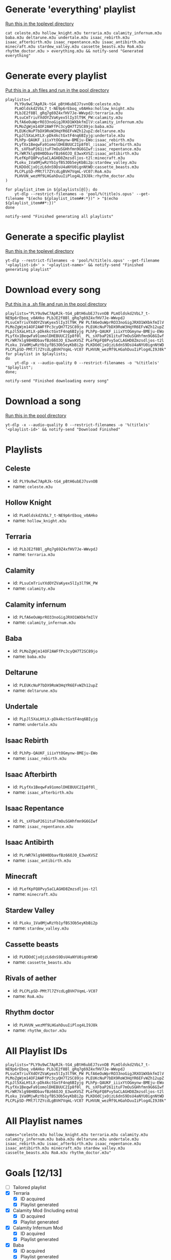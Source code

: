 * Generate 'everything' playlist
  _Run this in the toplevel directory_
  #+begin_src shell
    cat celeste.m3u hollow_knight.m3u terraria.m3u calamity_infernum.m3u baba.m3u deltarune.m3u undertale.m3u isaac_rebirth.m3u isaac_afterbirth.m3u isaac_repentance.m3u isaac_antibirth.m3u minecraft.m3u stardew_valley.m3u cassette_beasts.m3u RoA.m3u rhythm_doctor.m3u > everything.m3u && notify-send "Generated everything"
  #+end_src
* Generate every playlist
_Put this in a .sh files and run in the pool directory_
#+begin_src shell
  playlists=(
      PLY9u9wC7ApRJk-tG4_pBtH6ubEJ7svnOB:celeste.m3u
      PLmOldskd2VbL7_t-NE9p6rEboq_v0AHko:hollow_knight.m3u
      PLbJE2f8Bl_gRq7g69Z4xfHV7Je-WWvpdJ:terraria.m3u
      PLsuCmTriuYXdOYZVaKyex5lIy3lT9K_PW:calamity.m3u
      PLfA6eOuWprRO33noGigJRXO1WXbkfmIlV:calamity_infernum.m3u
      PLMoZgWjm14OF2AWFfPc3cyQH7T2SC89jo:baba.m3u
      PLEUKcNuP7bDX9RoW3HqYR6EFvWZh12upZ:deltarune.m3u
      PLpJl5XaLHtLX-pDk4kctGxtF4nq6BIyjg:undertale.m3u
      PLhPp-QAUKF_iiixYtOGmynw-BMEju-EWo:isaac_rebirth.m3u
      PLyfXx1BeqwFa91omolDHEBUUC2Ip8f0l_:isaac_afterbirth.m3u
      PL_sXFbaP261ituF7mOuSGHhfmn9G6GIwf:isaac_repentance.m3u
      PLrWR7klg98H0DbavfBz66OJO_E3wxKVSZ:isaac_antibirth.m3u
      PLefKpFQ8Pvy5aCLAGHD8Zmzsdljos-t2l:minecraft.m3u
      PLoku_1Va0MjwRzYb1yfBS3Ob5eyKbBi2p:stardew_valley.m3u
      PLKDOdCjxOjzL6dnS9DsU4aNYU0ignNtWD:cassette_beasts.m3u
      PLCPLpSD-PMt7l7ZYcdLgBVH7VqmL-VC07:RoA.m3u
      PLHVUN_wezMf9LHGahDuuIiPlog4LI9J8k:rhythm_doctor.m3u
  )

  for playlist_item in ${playlists[@]}; do
      yt-dlp --restrict-filenames -o 'pool/%(title)s.opus' --get-filename "$(echo ${playlist_item##:*})" > "$(echo ${playlist_item##*:})"
  done

  notify-send "Finished generating all playlists"
#+end_src
* Generate a specific playlist
  _Run this in the toplevel directory_
  #+begin_src shell
  yt-dlp --restrict-filenames -o 'pool/%(title)s.opus' --get-filename '<playlist-id>' > '<playlist-name>' && notify-send "Finished generating playlist"
  #+end_src
* Download every song
_Put this in a .sh file and run in the pool directory_
#+begin_src shell
  playlists="PLY9u9wC7ApRJk-tG4_pBtH6ubEJ7svnOB PLmOldskd2VbL7_t-NE9p6rEboq_v0AHko PLbJE2f8Bl_gRq7g69Z4xfHV7Je-WWvpdJ PLsuCmTriuYXdOYZVaKyex5lIy3lT9K_PW PLfA6eOuWprRO33noGigJRXO1WXbkfmIlV PLMoZgWjm14OF2AWFfPc3cyQH7T2SC89jo PLEUKcNuP7bDX9RoW3HqYR6EFvWZh12upZ PLpJl5XaLHtLX-pDk4kctGxtF4nq6BIyjg PLhPp-QAUKF_iiixYtOGmynw-BMEju-EWo PLyfXx1BeqwFa91omolDHEBUUC2Ip8f0l_ PL_sXFbaP261ituF7mOuSGHhfmn9G6GIwf PLrWR7klg98H0DbavfBz66OJO_E3wxKVSZ PLefKpFQ8Pvy5aCLAGHD8Zmzsdljos-t2l PLoku_1Va0MjwRzYb1yfBS3Ob5eyKbBi2p PLKDOdCjxOjzL6dnS9DsU4aNYU0ignNtWD PLCPLpSD-PMt7l7ZYcdLgBVH7VqmL-VC07 PLHVUN_wezMf9LHGahDuuIiPlog4LI9J8k"
  for playlist in $playlists;
  do
      yt-dlp -x --audio-quality 0 --restrict-filenames -o '%(title)s' "$playlist";
  done;

  notify-send "Finished downloading every song"
#+end_src
* Download a song
  _Run this in the pool directory_
  #+begin_src shell
    yt-dlp -x --audio-quality 0 --restrict-filenames -o '%(title)s' '<playlist-id>' && notify-send "Download Finished"
  #+end_src
* Playlists
** Celeste
   - id: =PLY9u9wC7ApRJk-tG4_pBtH6ubEJ7svnOB=
   - name: =celeste.m3u=
** Hollow Knight
   - id: =PLmOldskd2VbL7_t-NE9p6rEboq_v0AHko=
   - name: =hollow_knight.m3u=
** Terraria
   - id: =PLbJE2f8Bl_gRq7g69Z4xfHV7Je-WWvpdJ=
   - name: =terraria.m3u=
** Calamity
   - id: =PLsuCmTriuYXdOYZVaKyex5lIy3lT9K_PW=
   - name: =calamity.m3u=
** Calamity infernum
   - id: =PLfA6eOuWprRO33noGigJRXO1WXbkfmIlV=
   - name: =calamity_infernum.m3u=
** Baba
   - id: =PLMoZgWjm14OF2AWFfPc3cyQH7T2SC89jo=
   - name: =baba.m3u=
** Deltarune
   - id: =PLEUKcNuP7bDX9RoW3HqYR6EFvWZh12upZ=
   - name: =deltarune.m3u=
** Undertale
   - id: =PLpJl5XaLHtLX-pDk4kctGxtF4nq6BIyjg=
   - name: =undertale.m3u=
** Isaac Rebirth
   - id: =PLhPp-QAUKF_iiixYtOGmynw-BMEju-EWo=
   - name: =isaac_rebirth.m3u=
** Isaac Afterbirth
   - id: =PLyfXx1BeqwFa91omolDHEBUUC2Ip8f0l_=
   - name: =isaac_afterbirth.m3u=
** Isaac Repentance
   - id: =PL_sXFbaP261ituF7mOuSGHhfmn9G6GIwf=
   - name: =isaac_repentance.m3u=
** Isaac Antibirth
   - id: =PLrWR7klg98H0DbavfBz66OJO_E3wxKVSZ=
   - name: =isaac_antibirth.m3u=
** Minecraft
   - id: =PLefKpFQ8Pvy5aCLAGHD8Zmzsdljos-t2l=
   - name: =minecraft.m3u=
** Stardew Valley
   - id: =PLoku_1Va0MjwRzYb1yfBS3Ob5eyKbBi2p=
   - name: =stardew_valley.m3u=
** Cassette beasts
   - id: =PLKDOdCjxOjzL6dnS9DsU4aNYU0ignNtWD=
   - name: =cassette_beasts.m3u=
** Rivals of aether
   - id: =PLCPLpSD-PMt7l7ZYcdLgBVH7VqmL-VC07=
   - name: =RoA.m3u=
** Rhythm doctor
   - id: =PLHVUN_wezMf9LHGahDuuIiPlog4LI9J8k=
   - name: =rhythm_doctor.m3u=
* All Playlist IDs
  #+begin_src shell
    playlists="PLY9u9wC7ApRJk-tG4_pBtH6ubEJ7svnOB PLmOldskd2VbL7_t-NE9p6rEboq_v0AHko PLbJE2f8Bl_gRq7g69Z4xfHV7Je-WWvpdJ PLsuCmTriuYXdOYZVaKyex5lIy3lT9K_PW PLfA6eOuWprRO33noGigJRXO1WXbkfmIlV PLMoZgWjm14OF2AWFfPc3cyQH7T2SC89jo PLEUKcNuP7bDX9RoW3HqYR6EFvWZh12upZ PLpJl5XaLHtLX-pDk4kctGxtF4nq6BIyjg PLhPp-QAUKF_iiixYtOGmynw-BMEju-EWo PLyfXx1BeqwFa91omolDHEBUUC2Ip8f0l_ PL_sXFbaP261ituF7mOuSGHhfmn9G6GIwf PLrWR7klg98H0DbavfBz66OJO_E3wxKVSZ PLefKpFQ8Pvy5aCLAGHD8Zmzsdljos-t2l PLoku_1Va0MjwRzYb1yfBS3Ob5eyKbBi2p PLKDOdCjxOjzL6dnS9DsU4aNYU0ignNtWD PLCPLpSD-PMt7l7ZYcdLgBVH7VqmL-VC07 PLHVUN_wezMf9LHGahDuuIiPlog4LI9J8k"
  #+end_src
* All Playlist names
  #+begin_src shell
    names="celeste.m3u hollow_knight.m3u terraria.m3u calamity.m3u calamity_infernum.m3u baba.m3u deltarune.m3u undertale.m3u isaac_rebirth.m3u isaac_afterbirth.m3u isaac_repentance.m3u isaac_antibirth.m3u minecraft.m3u stardew_valley.m3u cassette_beasts.m3u RoA.m3u rhythm_doctor.m3u"
  #+end_src
* Goals [12/13]
  - [ ] Tailored playlist
  - [X] Terraria
    - [X] ID acquired
    - [X] Playlist generated
  - [X] Calamity Mod (Including extra)
    - [X] ID acquired
    - [X] Playlist generated
  - [X] Calamity Infernum Mod
    - [X] ID acquired
    - [X] Playlist generated
  - [X] Baba
    - [X] ID acquired
    - [X] Playlist generated
  - [X] Deltarune
    - [X] ID acquired
    - [X] Playlist generated
  - [X] Undertale
    - [X] ID acquired
    - [X] Playlist generated
  - [X] Isaac [4/4]
    - [X] Issac Rebirth
      - [X] ID acquired
      - [X] Playlist generated
    - [X] Isaac Afterbirth
      - [X] ID acquired
      - [X] Playlist generated
    - [X] Isaac Repentance
      - [X] ID acquired
      - [X] Playlist generated
    - [X] Isaac Antibirth
      - [X] ID acquired
      - [X] Playlist generated
  - [X] Minecraft
    - [X] ID acquired
    - [X] Playlist generated
  - [X] Stardew Valley
    - [X] ID acquired
    - [X] Playlist generated
  - [X] Cassette beasts
    - [X] ID acquired
    - [X] Playlist generated
  - [X] Rivals of aether
    - [X] ID acquired
    - [X] Playlist generated
  - [X] Rhythm doctor
    - [X] ID acquired
    - [X] Playlist generated
* Random Playlist [0/1]
** making it
  - [ ] Make a youtube playlist with random stuff
    - [ ] ID acquired
    - [ ] Platlist generated
** Playlist items
  - [ ] Naz - Tay K Returns to Dreamland 4
  - [ ] Pink Clouds and sticky rain (lookup xidnaf)
  - [ ] smash bros brawl main theme
  - [ ] smash bros ultimate main theme
  - [ ] Xomu - Walpurgis Night
